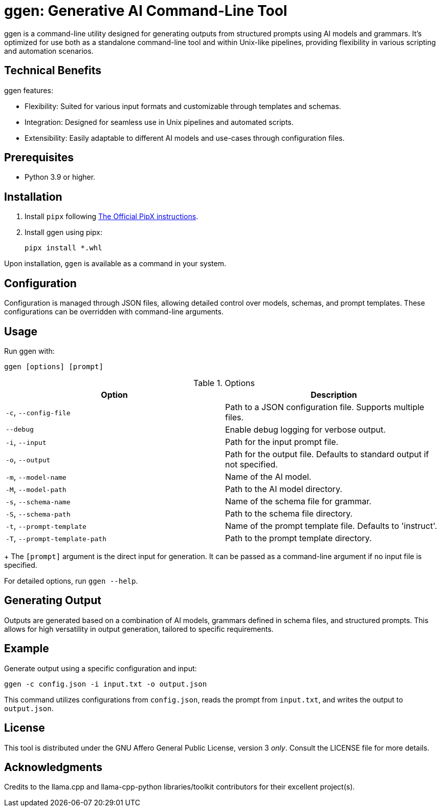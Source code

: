 = ggen: Generative AI Command-Line Tool

ggen is a command-line utility designed for generating outputs from structured prompts using AI models and grammars. It's optimized for use both as a standalone command-line tool and within Unix-like pipelines, providing flexibility in various scripting and automation scenarios.

== Technical Benefits

ggen features:

* Flexibility: Suited for various input formats and customizable through templates and schemas.
* Integration: Designed for seamless use in Unix pipelines and automated scripts.
* Extensibility: Easily adaptable to different AI models and use-cases through configuration files.

== Prerequisites

* Python 3.9 or higher.

== Installation

. Install `pipx` following https://github.com/pypa/pipx[The Official PipX instructions].
. Install ggen using pipx:
+
[source,bash]
----
pipx install *.whl
----

Upon installation, `ggen` is available as a command in your system.

== Configuration

Configuration is managed through JSON files, allowing detailed control over models, schemas, and prompt templates. These configurations can be overridden with command-line arguments.

== Usage

Run ggen with:

[source,bash]
----
ggen [options] [prompt]
----

.Options
[options="header"]
|===
| Option | Description

| `-c`, `--config-file`
| Path to a JSON configuration file. Supports multiple files.

| `--debug`
| Enable debug logging for verbose output.

| `-i`, `--input`
| Path for the input prompt file.

| `-o`, `--output`
| Path for the output file. Defaults to standard output if not specified.

| `-m`, `--model-name`
| Name of the AI model.

| `-M`, `--model-path`
| Path to the AI model directory.

| `-s`, `--schema-name`
| Name of the schema file for grammar.

| `-S`, `--schema-path`
| Path to the schema file directory.

| `-t`, `--prompt-template`
| Name of the prompt template file. Defaults to 'instruct'.

| `-T`, `--prompt-template-path`
| Path to the prompt template directory.

|===
+
The `[prompt]` argument is the direct input for generation. It can be passed as a command-line argument if no input file is specified.

For detailed options, run `ggen --help`.

== Generating Output

Outputs are generated based on a combination of AI models, grammars defined in schema files, and structured prompts. This allows for high versatility in output generation, tailored to specific requirements.

== Example

Generate output using a specific configuration and input:

[source,bash]
----
ggen -c config.json -i input.txt -o output.json
----

This command utilizes configurations from `config.json`, reads the prompt from `input.txt`, and writes the output to `output.json`.

== License

This tool is distributed under the GNU Affero General Public License, version 3 _only_. Consult the LICENSE file for more details.

== Acknowledgments

Credits to the llama.cpp and llama-cpp-python libraries/toolkit contributors for their excellent project(s).

